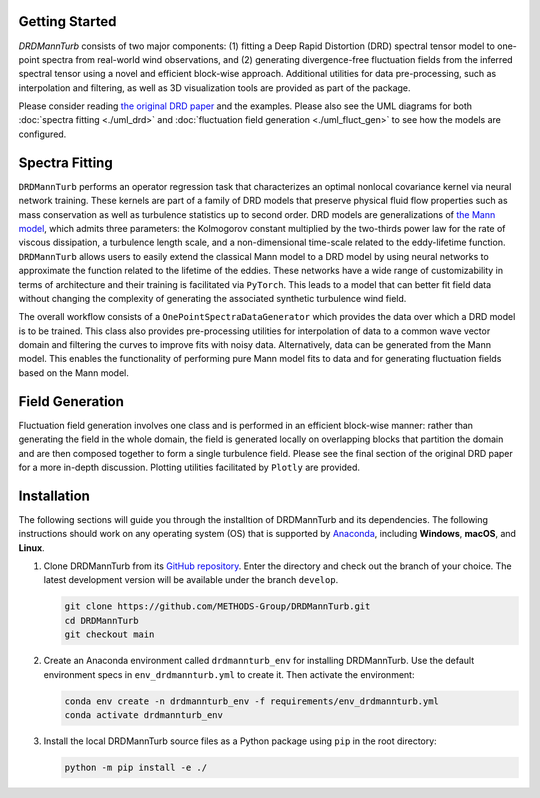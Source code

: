 .. py:currentmodule:: drdmannturb

Getting Started
===============

`DRDMannTurb` consists of two major components: (1) fitting a Deep Rapid Distortion (DRD) spectral tensor model to one-point spectra from real-world wind observations, and (2) generating divergence-free fluctuation fields from the inferred spectral tensor using a novel and efficient block-wise approach. Additional utilities for data pre-processing, such as interpolation and filtering, as well as 3D visualization tools are provided as part of the package. 

Please consider reading `the original DRD paper <https://arxiv.org/pdf/2107.11046.pdf>`_ and the examples. Please also see the UML diagrams for both :doc:`spectra fitting <./uml_drd>` and :doc:`fluctuation field generation <./uml_fluct_gen>` to see how the models are configured.  

Spectra Fitting 
===============

``DRDMannTurb`` performs an operator regression task that characterizes an optimal nonlocal covariance kernel via neural network training. These kernels are part of a family of DRD models that preserve physical fluid flow properties such as mass conservation as well as turbulence statistics up to second order. DRD models are generalizations of `the Mann model <https://www.cambridge.org/core/journals/journal-of-fluid-mechanics/article/spatial-structure-of-neutral-atmospheric-surfacelayer-turbulence/ACFE1EA8C45763481CBEB193B314E2EB>`_, which admits three parameters: the Kolmogorov constant multiplied by the two-thirds power law for the rate of viscous dissipation, a turbulence length scale, and a non-dimensional time-scale related to the eddy-lifetime function. ``DRDMannTurb`` allows users to easily extend the classical Mann model to a DRD model by using neural networks to approximate the function related to the lifetime of the eddies. These networks have a wide range of customizability in terms of architecture and their training is facilitated via ``PyTorch``.  This leads to a model that can better fit field data without changing the complexity of generating the associated synthetic turbulence wind field.

The overall workflow consists of a ``OnePointSpectraDataGenerator`` which provides the data over which a DRD model is to be trained. This class also provides pre-processing utilities for interpolation of data to a common wave vector domain and filtering the curves to improve fits with noisy data. Alternatively, data can be generated from the Mann model. This enables the functionality of performing pure Mann model fits to data and for generating fluctuation fields based on the Mann model.

Field Generation
================

Fluctuation field generation involves one class and is performed in an efficient block-wise manner: rather than generating the field in the whole domain, the field is generated locally on overlapping blocks that partition the domain and are then composed together to form a single turbulence field. Please see the final section of the original DRD paper for a more in-depth discussion. Plotting utilities facilitated by ``Plotly`` are provided. 

Installation
=============

The following sections will guide you through the installtion of DRDMannTurb and its dependencies. The following instructions should work on any operating system (OS) that is supported by `Anaconda <https://docs.conda.io/projects/conda/en/stable/user-guide/getting-started.html>`_, including **Windows**, **macOS**, and **Linux**. 

#. Clone DRDMannTurb from its `GitHub repository <https://github.com/METHODS-Group/DRDMannTurb>`_.
   Enter the directory and check out the branch of your choice.
   The latest development version will be available under the branch ``develop``.

   .. code-block:: shell

      git clone https://github.com/METHODS-Group/DRDMannTurb.git
      cd DRDMannTurb
      git checkout main

#. Create an Anaconda environment called ``drdmannturb_env`` for installing DRDMannTurb.
   Use the default environment specs in ``env_drdmannturb.yml`` to create it.
   Then activate the environment:

   .. code-block:: shell

      conda env create -n drdmannturb_env -f requirements/env_drdmannturb.yml
      conda activate drdmannturb_env

#. Install the local DRDMannTurb source files as a Python package using ``pip`` in the root directory:

   .. code-block:: shell

      python -m pip install -e ./
